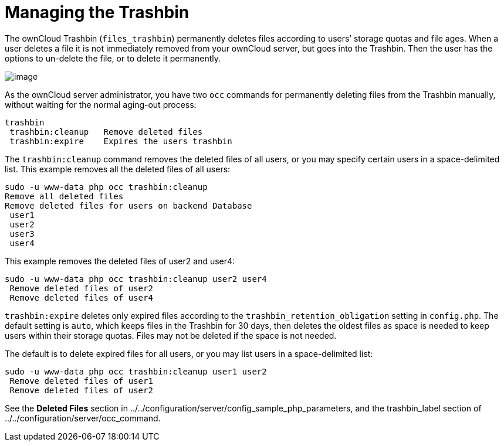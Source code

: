 Managing the Trashbin
=====================

The ownCloud Trashbin (`files_trashbin`) permanently deletes files
according to users’ storage quotas and file ages. When a user deletes a
file it is not immediately removed from your ownCloud server, but goes
into the Trashbin. Then the user has the options to un-delete the file,
or to delete it permanently.

image:/owncloud-docs/_images/trashbin-1.png[image]

As the ownCloud server administrator, you have two `occ` commands for
permanently deleting files from the Trashbin manually, without waiting
for the normal aging-out process:

....
trashbin
 trashbin:cleanup   Remove deleted files
 trashbin:expire    Expires the users trashbin  
....

The `trashbin:cleanup` command removes the deleted files of all users,
or you may specify certain users in a space-delimited list. This example
removes all the deleted files of all users:

....
sudo -u www-data php occ trashbin:cleanup
Remove all deleted files
Remove deleted files for users on backend Database
 user1
 user2
 user3
 user4
....

This example removes the deleted files of user2 and user4:

....
sudo -u www-data php occ trashbin:cleanup user2 user4
 Remove deleted files of user2
 Remove deleted files of user4
....

`trashbin:expire` deletes only expired files according to the
`trashbin_retention_obligation` setting in `config.php`. The default
setting is `auto`, which keeps files in the Trashbin for 30 days, then
deletes the oldest files as space is needed to keep users within their
storage quotas. Files may not be deleted if the space is not needed.

The default is to delete expired files for all users, or you may list
users in a space-delimited list:

....
sudo -u www-data php occ trashbin:cleanup user1 user2
 Remove deleted files of user1
 Remove deleted files of user2
....

See the *Deleted Files* section in
../../configuration/server/config_sample_php_parameters, and the
trashbin_label section of ../../configuration/server/occ_command.
